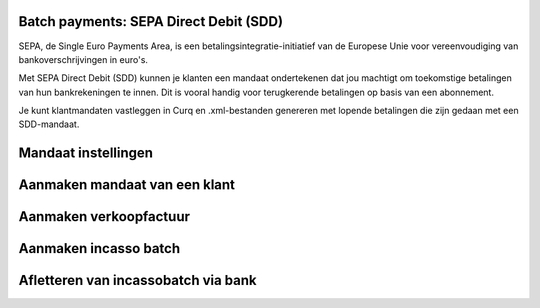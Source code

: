 Batch payments: SEPA Direct Debit (SDD)
----

SEPA, de Single Euro Payments Area, is een betalingsintegratie-initiatief van de Europese Unie voor vereenvoudiging van bankoverschrijvingen in euro's. 

Met SEPA Direct Debit (SDD) kunnen je klanten een mandaat ondertekenen dat jou machtigt om toekomstige betalingen van hun bankrekeningen te innen. Dit is vooral handig voor terugkerende betalingen op basis van een abonnement.

Je kunt klantmandaten vastleggen in Curq en .xml-bestanden genereren met lopende betalingen die zijn gedaan met een SDD-mandaat.

Mandaat instellingen
------
.. image:: My-Ponto-Bank-Feed-Media/direct_debit_incassant_id.png
       :width: 6.3in
       :height: 2.93264in

Aanmaken mandaat van een klant
-----
.. image:: My-Ponto-Bank-Feed-Media/direct_debit_aanmaken_machtiging.png
       :width: 6.3in
       :height: 2.93264in

.. image:: My-Ponto-Bank-Feed-Media/direct_debit_bevestigde_machtiging.png
       :width: 6.3in
       :height: 2.93264in

Aanmaken verkoopfactuur
-----
.. image:: My-Ponto-Bank-Feed-Media/direct_debit_aanmaken_verkoopfactuur.png
       :width: 6.3in
       :height: 2.93264in

Aanmaken incasso batch
----
.. image:: My-Ponto-Bank-Feed-Media/direct_debit_aanmaken_incassobatch.png
       :width: 6.3in
       :height: 2.93264in
Afletteren van incassobatch via bank
-----
